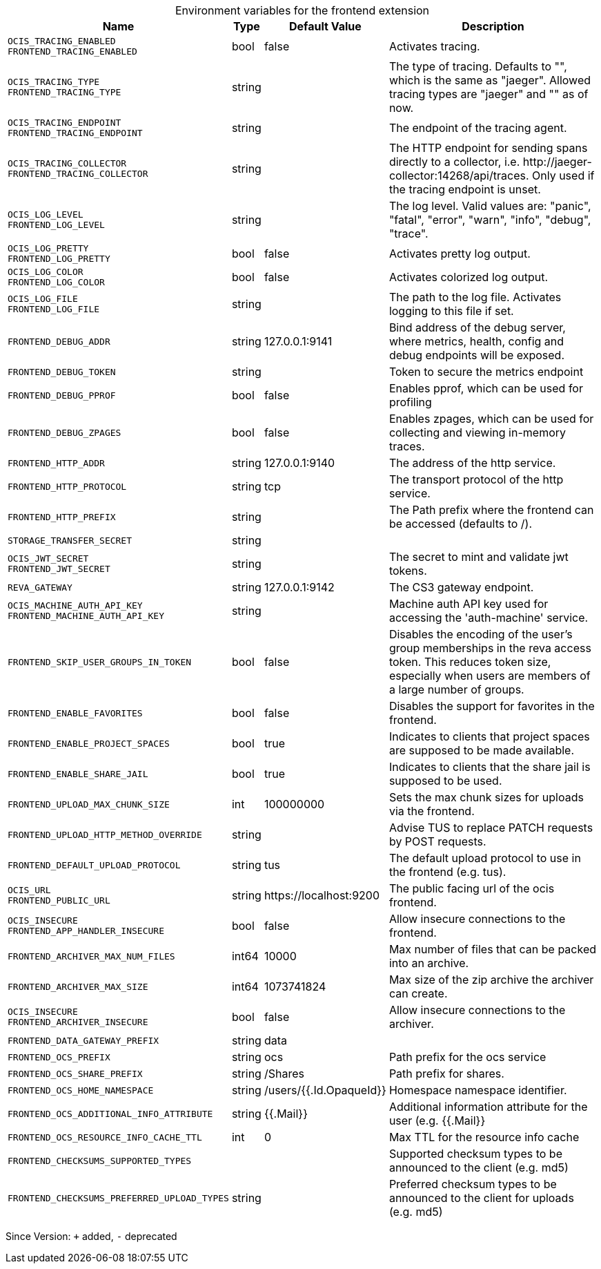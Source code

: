 [caption=]
.Environment variables for the frontend extension
[width="100%",cols="~,~,~,~",options="header"]
|===
| Name
| Type
| Default Value
| Description

|`OCIS_TRACING_ENABLED` +
`FRONTEND_TRACING_ENABLED`
| bool
a| [subs=-attributes]
false 
a| [subs=-attributes]
Activates tracing.

|`OCIS_TRACING_TYPE` +
`FRONTEND_TRACING_TYPE`
| string
a| [subs=-attributes]
 
a| [subs=-attributes]
The type of tracing. Defaults to "", which is the same as "jaeger". Allowed tracing types are "jaeger" and "" as of now.

|`OCIS_TRACING_ENDPOINT` +
`FRONTEND_TRACING_ENDPOINT`
| string
a| [subs=-attributes]
 
a| [subs=-attributes]
The endpoint of the tracing agent.

|`OCIS_TRACING_COLLECTOR` +
`FRONTEND_TRACING_COLLECTOR`
| string
a| [subs=-attributes]
 
a| [subs=-attributes]
The HTTP endpoint for sending spans directly to a collector, i.e. \http://jaeger-collector:14268/api/traces. Only used if the tracing endpoint is unset.

|`OCIS_LOG_LEVEL` +
`FRONTEND_LOG_LEVEL`
| string
a| [subs=-attributes]
 
a| [subs=-attributes]
The log level. Valid values are: "panic", "fatal", "error", "warn", "info", "debug", "trace".

|`OCIS_LOG_PRETTY` +
`FRONTEND_LOG_PRETTY`
| bool
a| [subs=-attributes]
false 
a| [subs=-attributes]
Activates pretty log output.

|`OCIS_LOG_COLOR` +
`FRONTEND_LOG_COLOR`
| bool
a| [subs=-attributes]
false 
a| [subs=-attributes]
Activates colorized log output.

|`OCIS_LOG_FILE` +
`FRONTEND_LOG_FILE`
| string
a| [subs=-attributes]
 
a| [subs=-attributes]
The path to the log file. Activates logging to this file if set.

|`FRONTEND_DEBUG_ADDR`
| string
a| [subs=-attributes]
127.0.0.1:9141 
a| [subs=-attributes]
Bind address of the debug server, where metrics, health, config and debug endpoints will be exposed.

|`FRONTEND_DEBUG_TOKEN`
| string
a| [subs=-attributes]
 
a| [subs=-attributes]
Token to secure the metrics endpoint

|`FRONTEND_DEBUG_PPROF`
| bool
a| [subs=-attributes]
false 
a| [subs=-attributes]
Enables pprof, which can be used for profiling

|`FRONTEND_DEBUG_ZPAGES`
| bool
a| [subs=-attributes]
false 
a| [subs=-attributes]
Enables zpages, which can be used for collecting and viewing in-memory traces.

|`FRONTEND_HTTP_ADDR`
| string
a| [subs=-attributes]
127.0.0.1:9140 
a| [subs=-attributes]
The address of the http service.

|`FRONTEND_HTTP_PROTOCOL`
| string
a| [subs=-attributes]
tcp 
a| [subs=-attributes]
The transport protocol of the http service.

|`FRONTEND_HTTP_PREFIX`
| string
a| [subs=-attributes]
 
a| [subs=-attributes]
The Path prefix where the frontend can be accessed (defaults to /).

|`STORAGE_TRANSFER_SECRET`
| string
a| [subs=-attributes]
 
a| [subs=-attributes]


|`OCIS_JWT_SECRET` +
`FRONTEND_JWT_SECRET`
| string
a| [subs=-attributes]
 
a| [subs=-attributes]
The secret to mint and validate jwt tokens.

|`REVA_GATEWAY`
| string
a| [subs=-attributes]
127.0.0.1:9142 
a| [subs=-attributes]
The CS3 gateway endpoint.

|`OCIS_MACHINE_AUTH_API_KEY` +
`FRONTEND_MACHINE_AUTH_API_KEY`
| string
a| [subs=-attributes]
 
a| [subs=-attributes]
Machine auth API key used for accessing the 'auth-machine' service.

|`FRONTEND_SKIP_USER_GROUPS_IN_TOKEN`
| bool
a| [subs=-attributes]
false 
a| [subs=-attributes]
Disables the encoding of the user's group memberships in the reva access token. This reduces token size, especially when users are members of a large number of groups.

|`FRONTEND_ENABLE_FAVORITES`
| bool
a| [subs=-attributes]
false 
a| [subs=-attributes]
Disables the support for favorites in the frontend.

|`FRONTEND_ENABLE_PROJECT_SPACES`
| bool
a| [subs=-attributes]
true 
a| [subs=-attributes]
Indicates to clients that project spaces are supposed to be made available.

|`FRONTEND_ENABLE_SHARE_JAIL`
| bool
a| [subs=-attributes]
true 
a| [subs=-attributes]
Indicates to clients that the share jail is supposed to be used.

|`FRONTEND_UPLOAD_MAX_CHUNK_SIZE`
| int
a| [subs=-attributes]
100000000 
a| [subs=-attributes]
Sets the max chunk sizes for uploads via the frontend.

|`FRONTEND_UPLOAD_HTTP_METHOD_OVERRIDE`
| string
a| [subs=-attributes]
 
a| [subs=-attributes]
Advise TUS to replace PATCH requests by POST requests.

|`FRONTEND_DEFAULT_UPLOAD_PROTOCOL`
| string
a| [subs=-attributes]
tus 
a| [subs=-attributes]
The default upload protocol to use in the frontend (e.g. tus).

|`OCIS_URL` +
`FRONTEND_PUBLIC_URL`
| string
a| [subs=-attributes]
\https://localhost:9200 
a| [subs=-attributes]
The public facing url of the ocis frontend.

|`OCIS_INSECURE` +
`FRONTEND_APP_HANDLER_INSECURE`
| bool
a| [subs=-attributes]
false 
a| [subs=-attributes]
Allow insecure connections to the frontend.

|`FRONTEND_ARCHIVER_MAX_NUM_FILES`
| int64
a| [subs=-attributes]
10000 
a| [subs=-attributes]
Max number of files that can be packed into an archive.

|`FRONTEND_ARCHIVER_MAX_SIZE`
| int64
a| [subs=-attributes]
1073741824 
a| [subs=-attributes]
Max size of the zip archive the archiver can create.

|`OCIS_INSECURE` +
`FRONTEND_ARCHIVER_INSECURE`
| bool
a| [subs=-attributes]
false 
a| [subs=-attributes]
Allow insecure connections to the archiver.

|`FRONTEND_DATA_GATEWAY_PREFIX`
| string
a| [subs=-attributes]
data 
a| [subs=-attributes]


|`FRONTEND_OCS_PREFIX`
| string
a| [subs=-attributes]
ocs 
a| [subs=-attributes]
Path prefix for the ocs service

|`FRONTEND_OCS_SHARE_PREFIX`
| string
a| [subs=-attributes]
/Shares 
a| [subs=-attributes]
Path prefix for shares.

|`FRONTEND_OCS_HOME_NAMESPACE`
| string
a| [subs=-attributes]
/users/{{.Id.OpaqueId}} 
a| [subs=-attributes]
Homespace namespace identifier.

|`FRONTEND_OCS_ADDITIONAL_INFO_ATTRIBUTE`
| string
a| [subs=-attributes]
{{.Mail}} 
a| [subs=-attributes]
Additional information attribute for the user (e.g. {{.Mail}}

|`FRONTEND_OCS_RESOURCE_INFO_CACHE_TTL`
| int
a| [subs=-attributes]
0 
a| [subs=-attributes]
Max TTL for the resource info cache

|`FRONTEND_CHECKSUMS_SUPPORTED_TYPES`
| 
a| [subs=-attributes]
[sha1 md5 adler32] 
a| [subs=-attributes]
Supported checksum types to be announced to the client (e.g. md5)

|`FRONTEND_CHECKSUMS_PREFERRED_UPLOAD_TYPES`
| string
a| [subs=-attributes]
 
a| [subs=-attributes]
Preferred checksum types to be announced to the client for uploads (e.g. md5)
|===

Since Version: `+` added, `-` deprecated
